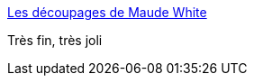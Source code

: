 :jbake-type: post
:jbake-status: published
:jbake-title: Les découpages de Maude White
:jbake-tags: art,sculpture,découpage,papier,_mois_août,_année_2014
:jbake-date: 2014-08-20
:jbake-depth: ../
:jbake-uri: shaarli/1408532819000.adoc
:jbake-source: https://nicolas-delsaux.hd.free.fr/Shaarli?searchterm=http%3A%2F%2Fwww.laboiteverte.fr%2Fles-decoupages-maude-white%2F&searchtags=art+sculpture+d%C3%A9coupage+papier+_mois_ao%C3%BBt+_ann%C3%A9e_2014
:jbake-style: shaarli

http://www.laboiteverte.fr/les-decoupages-maude-white/[Les découpages de Maude White]

Très fin, très joli
